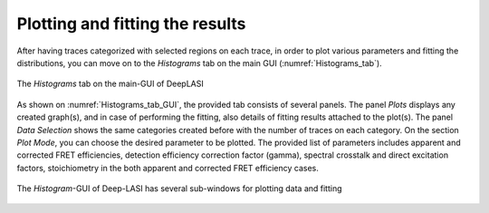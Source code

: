 .. |br| raw:: html

   <br />


Plotting and fitting the results
~~~~~~~~~~~~~~~~~~~~
After having traces categorized with selected regions on each trace, in order to plot various parameters and fitting the distributions, you can move on to the *Histograms* tab on the main GUI (:numref:`Histograms_tab`). 

.. figure:: ./../figures/documents/PA_histogram_tab.png
   :width: 500
   :alt: histogram tab
   :align: center
   :name: Histograms_tab

   The *Histograms* tab on the main-GUI of DeepLASI

As shown on :numref:`Histograms_tab_GUI`, the provided tab consists of several panels. The panel *Plots* displays any created graph(s), and in case of performing the fitting, also details of fitting results attached to the plot(s). The panel *Data Selection* shows the same categories created before with the number of traces on each category. On the section *Plot Mode*, you can choose the desired parameter to be plotted. The provided list of parameters includes apparent and corrected FRET efficiencies, detection efficiency correction factor (gamma), spectral crosstalk and direct excitation factors, stoichiometry in the both apparent and corrected FRET efficiency cases.   

.. figure:: ./../figures/documents/PA_histogram_GUI.png
   :width: 600
   :alt: histogram tab GUI
   :align: center
   :name: Histograms_tab_GUI

   The *Histogram*-GUI of Deep-LASI has several sub-windows for plotting data and fitting
